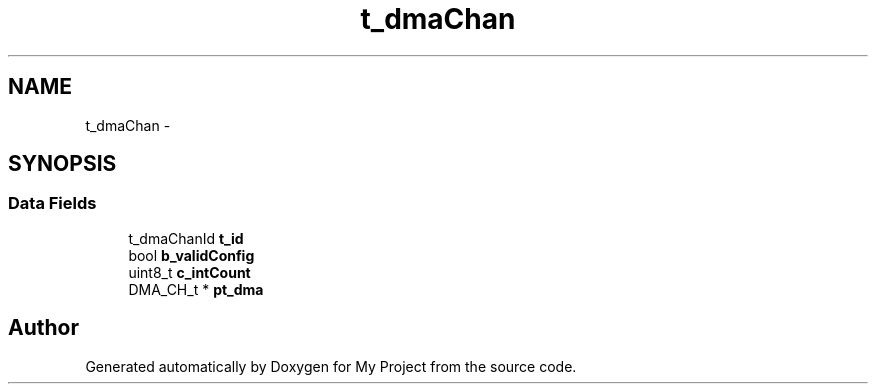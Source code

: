 .TH "t_dmaChan" 3 "Sun Mar 2 2014" "My Project" \" -*- nroff -*-
.ad l
.nh
.SH NAME
t_dmaChan \- 
.SH SYNOPSIS
.br
.PP
.SS "Data Fields"

.in +1c
.ti -1c
.RI "t_dmaChanId \fBt_id\fP"
.br
.ti -1c
.RI "bool \fBb_validConfig\fP"
.br
.ti -1c
.RI "uint8_t \fBc_intCount\fP"
.br
.ti -1c
.RI "DMA_CH_t * \fBpt_dma\fP"
.br
.in -1c

.SH "Author"
.PP 
Generated automatically by Doxygen for My Project from the source code\&.
